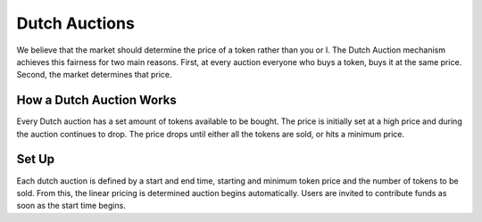 .. _dutch_auction:

==============
Dutch Auctions
==============


We believe that the market should determine the price of a token rather than you or I. 
The Dutch Auction mechanism achieves this fairness for two main reasons. 
First, at every auction everyone who buys a token, buys it at the same price. 
Second, the market determines that price. 


How a Dutch Auction Works
=========================

Every Dutch auction has a set amount of tokens available to be bought. 
The price is initially set at a high price and during the auction continues to drop. 
The price drops until either all the tokens are sold, or hits a minimum price. 


Set Up
======

Each dutch auction is defined by a start and end time, starting and minimum token price and the number of tokens to be sold.
From this, the linear pricing is determined auction begins automatically.
Users are invited to contribute funds as soon as the start time begins. 

